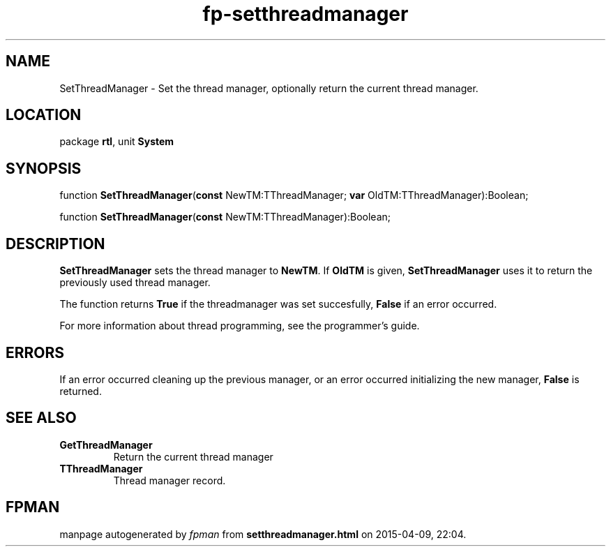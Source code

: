 .\" file autogenerated by fpman
.TH "fp-setthreadmanager" 3 "2014-03-14" "fpman" "Free Pascal Programmer's Manual"
.SH NAME
SetThreadManager - Set the thread manager, optionally return the current thread manager.
.SH LOCATION
package \fBrtl\fR, unit \fBSystem\fR
.SH SYNOPSIS
function \fBSetThreadManager\fR(\fBconst\fR NewTM:TThreadManager; \fBvar\fR OldTM:TThreadManager):Boolean;

function \fBSetThreadManager\fR(\fBconst\fR NewTM:TThreadManager):Boolean;
.SH DESCRIPTION
\fBSetThreadManager\fR sets the thread manager to \fBNewTM\fR. If \fBOldTM\fR is given, \fBSetThreadManager\fR uses it to return the previously used thread manager.

The function returns \fBTrue\fR if the threadmanager was set succesfully, \fBFalse\fR if an error occurred.

For more information about thread programming, see the programmer's guide.


.SH ERRORS
If an error occurred cleaning up the previous manager, or an error occurred initializing the new manager, \fBFalse\fR is returned.


.SH SEE ALSO
.TP
.B GetThreadManager
Return the current thread manager
.TP
.B TThreadManager
Thread manager record.

.SH FPMAN
manpage autogenerated by \fIfpman\fR from \fBsetthreadmanager.html\fR on 2015-04-09, 22:04.

